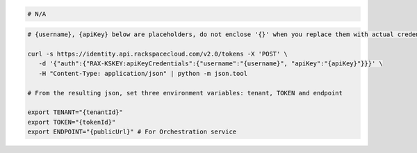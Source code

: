 .. code-block:: csharp

.. code-block:: java

.. code-block:: javascript

.. code-block:: php

.. code-block:: python

.. code-block:: ruby

  # N/A

.. code-block:: sh

  # {username}, {apiKey} below are placeholders, do not enclose '{}' when you replace them with actual credentials.

  curl -s https://identity.api.rackspacecloud.com/v2.0/tokens -X 'POST' \
     -d '{"auth":{"RAX-KSKEY:apiKeyCredentials":{"username":"{username}", "apiKey":"{apiKey}"}}}' \
     -H "Content-Type: application/json" | python -m json.tool

  # From the resulting json, set three environment variables: tenant, TOKEN and endpoint

  export TENANT="{tenantId}"
  export TOKEN="{tokenId}"
  export ENDPOINT="{publicUrl}" # For Orchestration service
